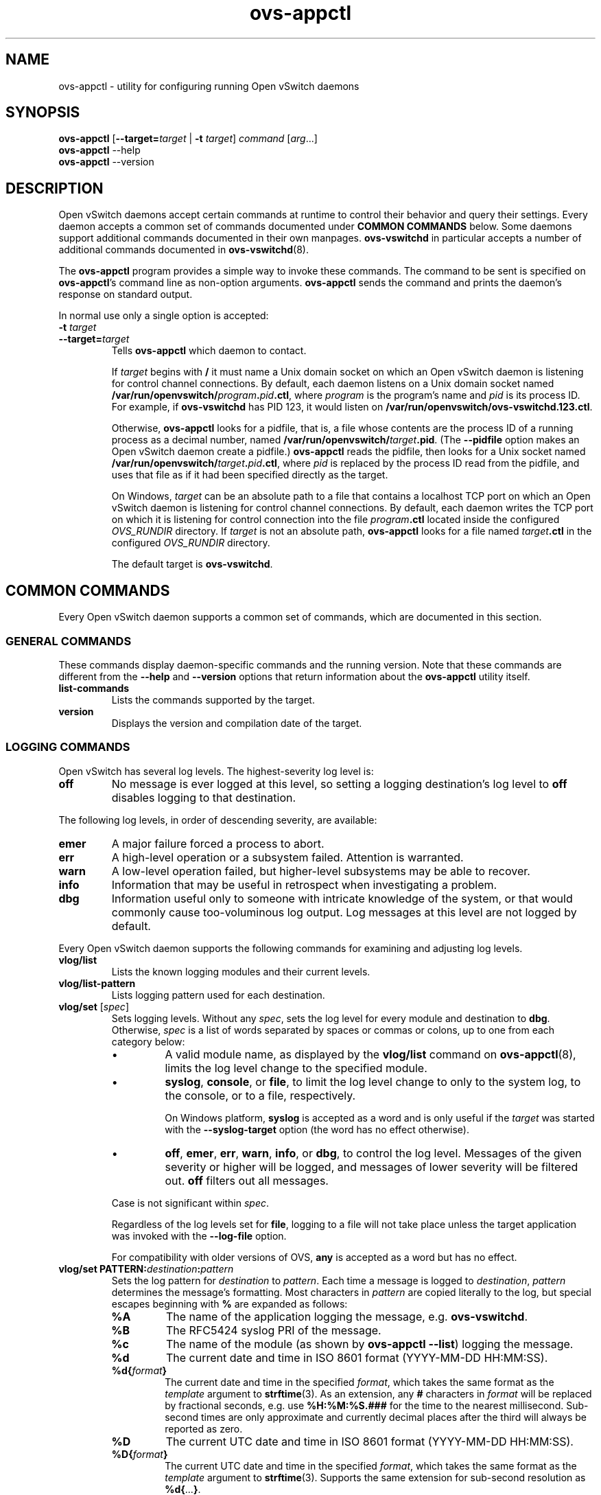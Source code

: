 .\" -*- nroff -*-
.de IQ
.  br
.  ns
.  IP "\\$1"
..
.TH ovs\-appctl 8 "2.6.0" "Open vSwitch" "Open vSwitch Manual"
.ds PN ovs\-appctl
.
.SH NAME
ovs\-appctl \- utility for configuring running Open vSwitch daemons
.
.SH SYNOPSIS
\fBovs\-appctl\fR [\fB\-\-target=\fItarget\fR | \fB\-t\fR \fItarget\fR]
\fIcommand \fR[\fIarg\fR...]
.br
\fBovs\-appctl\fR \-\-help
.br
\fBovs\-appctl\fR \-\-version
.SH DESCRIPTION
Open vSwitch daemons accept certain commands at runtime to control their
behavior and query their settings.  Every daemon accepts a common set of
commands documented under \fBCOMMON COMMANDS\fR below.  Some daemons
support additional commands documented in their own manpages.
\fBovs\-vswitchd\fR in particular accepts a number of additional
commands documented in \fBovs\-vswitchd\fR(8).
.PP
The \fBovs\-appctl\fR program provides a simple way to invoke these
commands.  The command to be sent is specified on \fBovs\-appctl\fR's
command line as non-option arguments.  \fBovs\-appctl\fR sends the
command and prints the daemon's response on standard output.
.PP
In normal use only a single option is accepted:
.IP "\fB\-t \fItarget\fR"
.IQ "\fB\-\-target=\fItarget\fR"
Tells \fBovs\-appctl\fR which daemon to contact.
.IP
If \fItarget\fR begins with \fB/\fR it must name a Unix domain socket
on which an Open vSwitch daemon is listening for control channel
connections.  By default, each daemon listens on a Unix domain socket
named \fB/var/run/openvswitch/\fIprogram\fB.\fIpid\fB.ctl\fR, where \fIprogram\fR
is the program's name and \fIpid\fR is its process ID.  For example,
if \fBovs\-vswitchd\fR has PID 123, it would listen on
\fB/var/run/openvswitch/ovs\-vswitchd.123.ctl\fR.
.IP
Otherwise, \fBovs\-appctl\fR looks for a pidfile, that is, a file
whose contents are the process ID of a running process as a decimal
number, named \fB/var/run/openvswitch/\fItarget\fB.pid\fR.  (The \fB\-\-pidfile\fR
option makes an Open vSwitch daemon create a pidfile.)
\fBovs\-appctl\fR reads the pidfile, then looks for a Unix socket
named \fB/var/run/openvswitch/\fItarget\fB.\fIpid\fB.ctl\fR, where \fIpid\fR is
replaced by the process ID read from the pidfile, and uses that file
as if it had been specified directly as the target.
.IP
On Windows, \fItarget\fR can be an absolute path to a file that contains
a localhost TCP port on which an Open vSwitch daemon is listening
for control channel connections. By default, each daemon writes the
TCP port on which it is listening for control connection into the file
\fIprogram\fB.ctl\fR located inside the configured \fIOVS_RUNDIR\fR
directory. If \fItarget\fR is not an absolute path, \fBovs\-appctl\fR
looks for a file named \fItarget\fB.ctl\fR in the configured \fIOVS_RUNDIR\fR
directory.
.IP
The default target is \fBovs\-vswitchd\fR.
.
.SH COMMON COMMANDS
Every Open vSwitch daemon supports a common set of commands, which are
documented in this section.
.
.SS GENERAL COMMANDS
These commands display daemon-specific commands and the running version.
Note that these commands are different from the \fB\-\-help\fR and
\fB\-\-version\fR options that return information about the
\fBovs\-appctl\fR utility itself.
.
.IP "\fBlist-commands\fR"
Lists the commands supported by the target.
.
.IP "\fBversion\fR"
Displays the version and compilation date of the target.
.
.SS LOGGING COMMANDS
Open vSwitch has several log levels.  The highest-severity log level is:
.
.IP "\fBoff\fR"
No message is ever logged at this level, so setting a logging
destination's log level to \fBoff\fR disables logging to that destination.
.
.PP
The following log levels, in order of descending severity, are
available:
.
.IP "\fBemer\fR"
A major failure forced a process to abort.
.IP "\fBerr\fR"
A high-level operation or a subsystem failed.  Attention is
warranted.
.IP "\fBwarn\fR"
A low-level operation failed, but higher-level subsystems may be able
to recover.
.IP "\fBinfo\fR"
Information that may be useful in retrospect when investigating
a problem.
.IP "\fBdbg\fR"
Information useful only to someone with intricate knowledge of the
system, or that would commonly cause too-voluminous log output.  Log
messages at this level are not logged by default.
.
.PP
Every Open vSwitch daemon supports the following commands for examining
and adjusting log levels.
.IP "\fBvlog/list\fR"
Lists the known logging modules and their current levels.
.
.IP "\fBvlog/list-pattern\fR"
Lists logging pattern used for each destination.
.
.IP "\fBvlog/set\fR [\fIspec\fR]"
Sets logging levels.  Without any \fIspec\fR, sets the log level for
every module and destination to \fBdbg\fR.  Otherwise, \fIspec\fR is a
list of words separated by spaces or commas or colons, up to one from
each category below:
.
.RS
.IP \(bu
A valid module name, as displayed by the \fBvlog/list\fR command on
\fBovs\-appctl\fR(8), limits the log level change to the specified
module.
.
.IP \(bu
\fBsyslog\fR, \fBconsole\fR, or \fBfile\fR, to limit the log level
change to only to the system log, to the console, or to a file,
respectively.
.IP
On Windows platform, \fBsyslog\fR is accepted as a word and
is only useful if the \fItarget\fR was started with the
\fB\-\-syslog\-target\fR option (the word has no effect otherwise).
.
.IP \(bu 
\fBoff\fR, \fBemer\fR, \fBerr\fR, \fBwarn\fR, \fBinfo\fR, or
\fBdbg\fR, to control the log level.  Messages of the given severity
or higher will be logged, and messages of lower severity will be
filtered out.  \fBoff\fR filters out all messages.
.RE
.
.IP
Case is not significant within \fIspec\fR.
.IP
Regardless of the log levels set for \fBfile\fR, logging to a file
will not take place unless the target application was invoked with the
\fB\-\-log\-file\fR option.
.IP
For compatibility with older versions of OVS, \fBany\fR is accepted as
a word but has no effect.
.
.IP "\fBvlog/set PATTERN:\fIdestination\fB:\fIpattern\fR"
Sets the log pattern for \fIdestination\fR to \fIpattern\fR.  Each time a
message is logged to \fIdestination\fR, \fIpattern\fR determines the
message's formatting.  Most characters in \fIpattern\fR are copied
literally to the log, but special escapes beginning with \fB%\fR are
expanded as follows:
.
.RS
.IP \fB%A\fR
The name of the application logging the message, e.g. \fBovs\-vswitchd\fR.
.
.IP \fB%B\fR
The RFC5424 syslog PRI of the message.
.
.IP \fB%c\fR
The name of the module (as shown by \fBovs\-appctl \-\-list\fR) logging
the message.
.
.IP \fB%d\fR
The current date and time in ISO 8601 format (YYYY\-MM\-DD HH:MM:SS).
.
.IP \fB%d{\fIformat\fB}\fR
The current date and time in the specified \fIformat\fR, which takes
the same format as the \fItemplate\fR argument to \fBstrftime\fR(3).
As an extension, any \fB#\fR characters in \fIformat\fR will be
replaced by fractional seconds, e.g. use \fB%H:%M:%S.###\fR for the
time to the nearest millisecond.  Sub-second times are only
approximate and currently decimal places after the third will always
be reported as zero.
.
.IP \fB%D\fR
The current UTC date and time in ISO 8601 format (YYYY\-MM\-DD HH:MM:SS).
.
.IP \fB%D{\fIformat\fB}\fR
The current UTC date and time in the specified \fIformat\fR, which
takes the same format as the \fItemplate\fR argument to
\fBstrftime\fR(3).  Supports the same extension for sub-second
resolution as \fB%d{\fR...\fB}\fR.
.
.IP \fB%E\fR
The hostname of the node running the application.
.
.IP \fB%m\fR
The message being logged.
.
.IP \fB%N\fR
A serial number for this message within this run of the program, as a
decimal number.  The first message a program logs has serial number 1,
the second one has serial number 2, and so on.
.
.IP \fB%n\fR
A new-line.
.
.IP \fB%p\fR
The level at which the message is logged, e.g. \fBDBG\fR.
.
.IP \fB%P\fR
The program's process ID (pid), as a decimal number.
.
.IP \fB%r\fR
The number of milliseconds elapsed from the start of the application
to the time the message was logged.
.
.IP \fB%t\fR
The subprogram name, that is, an identifying name for the process or
thread that emitted the log message, such as \fBmonitor\fR for the
process used for \fB\-\-monitor\fR or \fBmain\fR for the primary
process or thread in a program.
.
.IP \fB%T\fR
The subprogram name enclosed in parentheses, e.g. \fB(monitor)\fR, or
the empty string for the primary process or thread in a program.
.
.IP \fB%%\fR
A literal \fB%\fR.
.RE
.
.IP
A few options may appear between the \fB%\fR and the format specifier
character, in this order:
.
.RS
.IP \fB\-\fR
Left justify the escape's expansion within its field width.  Right
justification is the default.
.
.IP \fB0\fR
Pad the field to the field width with \fB0\fRs.  Padding with spaces
is the default.
.
.IP \fIwidth\fR
A number specifies the minimum field width.  If the escape expands to
fewer characters than \fIwidth\fR then it is padded to fill the field
width.  (A field wider than \fIwidth\fR is not truncated to fit.)
.RE
.
.IP
The default pattern for console and file output is \fB%D{%Y-%m-%dT
%H:%M:%SZ}|%05N|%c|%p|%m\fR; for syslog output, \fB%05N|%c|%p|%m\fR.
.
.IP
Daemons written in Python (e.g. \fBovs\-xapi\-sync\fR,
\fBovs\-monitor\-ipsec) do not allow control over the log pattern.
.
.IP "\fBvlog/set\fR FACILITY:\fIfacility\fR"
Sets the RFC5424 facility of the log message. \fIfacility\fR can be one of
\fBkern\fR, \fBuser\fR, \fBmail\fR, \fBdaemon\fR, \fBauth\fR, \fBsyslog\fR,
\fBlpr\fR, \fBnews\fR, \fBuucp\fR, \fBclock\fR, \fBftp\fR, \fBntp\fR,
\fBaudit\fR, \fBalert\fR, \fBclock2\fR, \fBlocal0\fR, \fBlocal1\fR,
\fBlocal2\fR, \fBlocal3\fR, \fBlocal4\fR, \fBlocal5\fR, \fBlocal6\fR or
\fBlocal7\fR.
.
.IP "\fBvlog/close\fR"
Causes the daemon to close its log file, if it is open.  (Use
\fBvlog/reopen\fR to reopen it later.)
.
.IP "\fBvlog/reopen\fR"
Causes the daemon to close its log file, if it is open, and then
reopen it.  (This is useful after rotating log files, to cause a new
log file to be used.)
.IP
This has no effect if the target application was not invoked with the
\fB\-\-log\-file\fR option.
.
.SH OPTIONS
.
.de IQ
.  br
.  ns
.  IP "\\$1"
..
.IP "\fB\-h\fR"
.IQ "\fB\-\-help\fR"
Prints a brief help message to the console.
.
.IP "\fB\-V\fR"
.IQ "\fB\-\-version\fR"
Prints version information to the console.
.
.SH "SEE ALSO"
.
\fBovs\-appctl\fR can control all Open vSwitch daemons, including:
.BR ovs\-vswitchd (8),
and
.BR ovsdb\-server (8).
